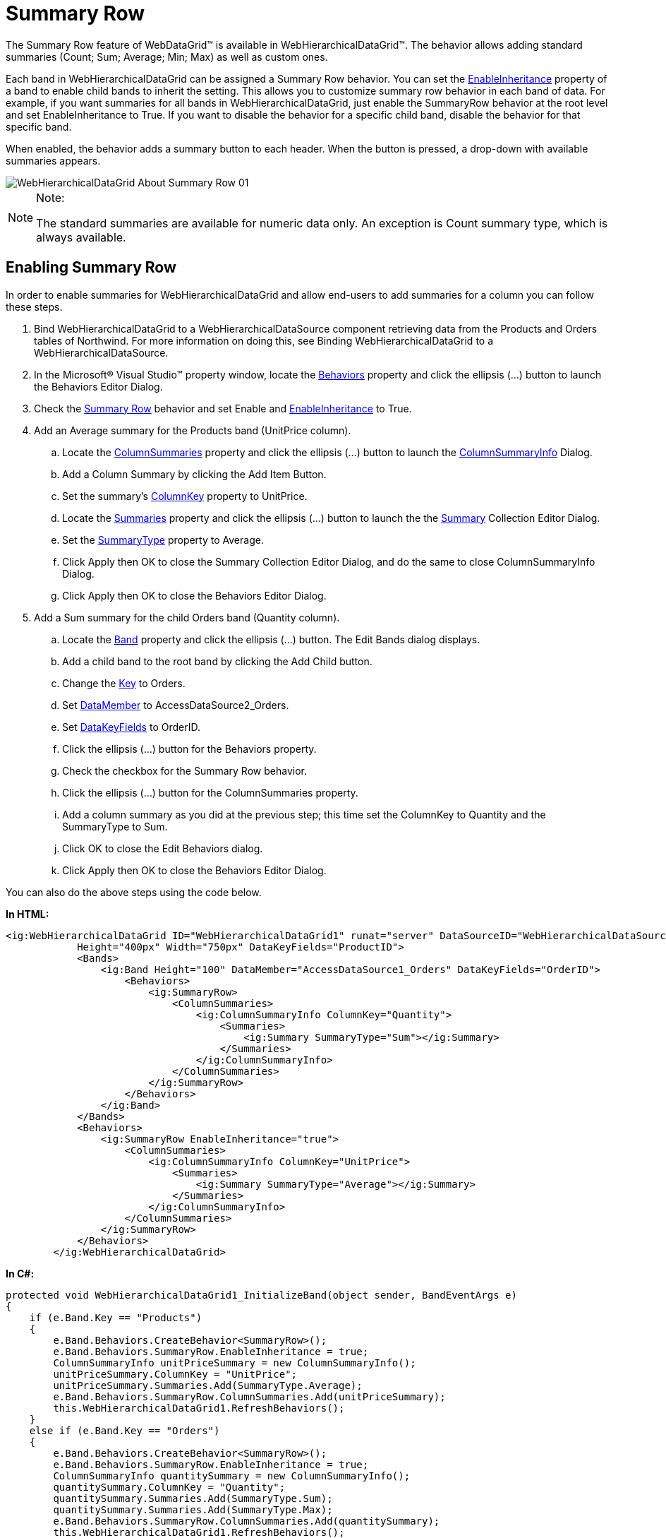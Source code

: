 ﻿////

|metadata|
{
    "name": "webhierarchicaldatagrid-summary-row",
    "controlName": ["WebHierarchicalDataGrid"],
    "tags": ["Grids","Summaries"],
    "guid": "095a6e5e-c66b-450c-a2f2-92b541b6d87c",  
    "buildFlags": [],
    "createdOn": "2010-09-30T07:07:59.1446544Z"
}
|metadata|
////

= Summary Row

The Summary Row feature of WebDataGrid™ is available in WebHierarchicalDataGrid™. The behavior allows adding standard summaries (Count; Sum; Average; Min; Max) as well as custom ones.

Each band in WebHierarchicalDataGrid can be assigned a Summary Row behavior. You can set the link:infragistics4.web.v{ProductVersion}~infragistics.web.ui.gridcontrols.summaryrow~enableinheritance.html[EnableInheritance] property of a band to enable child bands to inherit the setting. This allows you to customize summary row behavior in each band of data. For example, if you want summaries for all bands in WebHierarchicalDataGrid, just enable the SummaryRow behavior at the root level and set EnableInheritance to True. If you want to disable the behavior for a specific child band, disable the behavior for that specific band.

When enabled, the behavior adds a summary button to each header. When the button is pressed, a drop-down with available summaries appears.

image::images/WebHierarchicalDataGrid_About_Summary_Row_01.png[]

.Note:
[NOTE]
====
The standard summaries are available for numeric data only. An exception is Count summary type, which is always available.
====

== Enabling Summary Row

In order to enable summaries for WebHierarchicalDataGrid and allow end-users to add summaries for a column you can follow these steps.

[start=1]
. Bind WebHierarchicalDataGrid to a WebHierarchicalDataSource component retrieving data from the Products and Orders tables of Northwind. For more information on doing this, see Binding WebHierarchicalDataGrid to a WebHierarchicalDataSource.
[start=2]
. In the Microsoft® Visual Studio™ property window, locate the link:infragistics4.web.v{ProductVersion}~infragistics.web.ui.gridcontrols.webhierarchicaldatagrid~behaviors.html[Behaviors] property and click the ellipsis (...) button to launch the Behaviors Editor Dialog.
[start=3]
. Check the link:infragistics4.web.v{ProductVersion}~infragistics.web.ui.gridcontrols.summaryrow.html[Summary Row] behavior and set Enable and link:infragistics4.web.v{ProductVersion}~infragistics.web.ui.gridcontrols.summaryrow~enableinheritance.html[EnableInheritance] to True.
[start=4]
. Add an Average summary for the Products band (UnitPrice column).

.. Locate the link:infragistics4.web.v{ProductVersion}~infragistics.web.ui.gridcontrols.summaryrow~columnsummaries.html[ColumnSummaries] property and click the ellipsis (...) button to launch the link:infragistics4.web.v{ProductVersion}~infragistics.web.ui.gridcontrols.columnsummaryinfo.html[ColumnSummaryInfo] Dialog.
.. Add a Column Summary by clicking the Add Item Button.
.. Set the summary’s link:infragistics4.web.v{ProductVersion}~infragistics.web.ui.gridcontrols.columnsummaryinfo~columnkey.html[ColumnKey] property to UnitPrice.
.. Locate the link:infragistics4.web.v{ProductVersion}~infragistics.web.ui.gridcontrols.summaries.html[Summaries] property and click the ellipsis (...) button to launch the the link:infragistics4.web.v{ProductVersion}~infragistics.web.ui.gridcontrols.summary.html[Summary] Collection Editor Dialog.
.. Set the link:infragistics4.web.v{ProductVersion}~infragistics.web.ui.gridcontrols.summary~summarytype.html[SummaryType] property to Average.
.. Click Apply then OK to close the Summary Collection Editor Dialog, and do the same to close ColumnSummaryInfo Dialog.
.. Click Apply then OK to close the Behaviors Editor Dialog.

[start=5]
. Add a Sum summary for the child Orders band (Quantity column).

.. Locate the link:infragistics4.web.v{ProductVersion}~infragistics.web.ui.gridcontrols.band.html[Band] property and click the ellipsis (…) button. The Edit Bands dialog displays.
.. Add a child band to the root band by clicking the Add Child button.
.. Change the link:infragistics4.web.v{ProductVersion}~infragistics.web.ui.gridcontrols.band~key.html[Key] to Orders.
.. Set link:infragistics4.web.v{ProductVersion}~infragistics.web.ui.gridcontrols.band~datamember.html[DataMember] to AccessDataSource2_Orders.
.. Set link:infragistics4.web.v{ProductVersion}~infragistics.web.ui.gridcontrols.band~datakeyfields.html[DataKeyFields] to OrderID.
.. Click the ellipsis (…) button for the Behaviors property.
.. Check the checkbox for the Summary Row behavior.
.. Click the ellipsis (…) button for the ColumnSummaries property.
.. Add a column summary as you did at the previous step; this time set the ColumnKey to Quantity and the SummaryType to Sum.
[start=10]
.. Click OK to close the Edit Behaviors dialog.
[start=11]
.. Click Apply then OK to close the Behaviors Editor Dialog.

You can also do the above steps using the code below.

*In HTML:*

----
<ig:WebHierarchicalDataGrid ID="WebHierarchicalDataGrid1" runat="server" DataSourceID="WebHierarchicalDataSource1"
            Height="400px" Width="750px" DataKeyFields="ProductID">
            <Bands>
                <ig:Band Height="100" DataMember="AccessDataSource1_Orders" DataKeyFields="OrderID">
                    <Behaviors>
                        <ig:SummaryRow>
                            <ColumnSummaries>
                                <ig:ColumnSummaryInfo ColumnKey="Quantity">
                                    <Summaries>
                                        <ig:Summary SummaryType="Sum"></ig:Summary>
                                    </Summaries>
                                </ig:ColumnSummaryInfo>
                            </ColumnSummaries>
                        </ig:SummaryRow>
                    </Behaviors>
                </ig:Band>
            </Bands>
            <Behaviors>
                <ig:SummaryRow EnableInheritance="true">
                    <ColumnSummaries>
                        <ig:ColumnSummaryInfo ColumnKey="UnitPrice">
                            <Summaries>
                                <ig:Summary SummaryType="Average"></ig:Summary>
                            </Summaries>
                        </ig:ColumnSummaryInfo>
                    </ColumnSummaries>
                </ig:SummaryRow>
            </Behaviors>
        </ig:WebHierarchicalDataGrid>
----

*In C#:*

----
protected void WebHierarchicalDataGrid1_InitializeBand(object sender, BandEventArgs e)
{
    if (e.Band.Key == "Products")
    {
        e.Band.Behaviors.CreateBehavior<SummaryRow>();
        e.Band.Behaviors.SummaryRow.EnableInheritance = true;
        ColumnSummaryInfo unitPriceSummary = new ColumnSummaryInfo();
        unitPriceSummary.ColumnKey = "UnitPrice";
        unitPriceSummary.Summaries.Add(SummaryType.Average);
        e.Band.Behaviors.SummaryRow.ColumnSummaries.Add(unitPriceSummary);
        this.WebHierarchicalDataGrid1.RefreshBehaviors();
    }
    else if (e.Band.Key == "Orders")
    {
        e.Band.Behaviors.CreateBehavior<SummaryRow>();
        e.Band.Behaviors.SummaryRow.EnableInheritance = true;
        ColumnSummaryInfo quantitySummary = new ColumnSummaryInfo();
        quantitySummary.ColumnKey = "Quantity";
        quantitySummary.Summaries.Add(SummaryType.Sum);
        quantitySummary.Summaries.Add(SummaryType.Max);
        e.Band.Behaviors.SummaryRow.ColumnSummaries.Add(quantitySummary);
        this.WebHierarchicalDataGrid1.RefreshBehaviors();
    }
}
----

[start=6]
. Run the application. WebHierarchicalDataGrid displays Average summary for the UnitPrice column and Sum summary for the child band’s Quantity column. You can add additional summaries by clicking the summary button at the header of the columns and choosing a summary type from the drop-down options.

== Related Topics

link:webdatagrid-adding-custom-summary.html[Adding Custom Summaries]

link:webdatagrid-summary-settings.html[Summary Settings]

link:webdatagrid-compact-rendering.html[Compact Rendering]